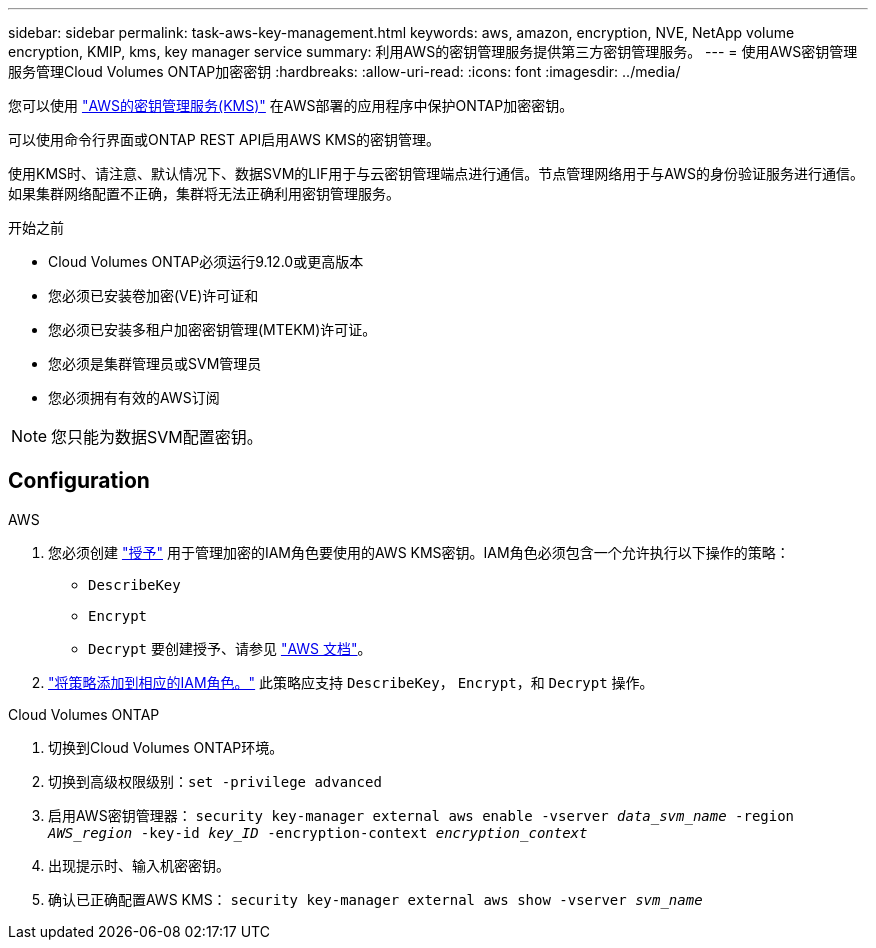 ---
sidebar: sidebar 
permalink: task-aws-key-management.html 
keywords: aws, amazon, encryption, NVE, NetApp volume encryption, KMIP, kms, key manager service 
summary: 利用AWS的密钥管理服务提供第三方密钥管理服务。 
---
= 使用AWS密钥管理服务管理Cloud Volumes ONTAP加密密钥
:hardbreaks:
:allow-uri-read: 
:icons: font
:imagesdir: ../media/


[role="lead"]
您可以使用 link:https://docs.aws.amazon.com/kms/latest/developerguide/overview.html["AWS的密钥管理服务(KMS)"^] 在AWS部署的应用程序中保护ONTAP加密密钥。

可以使用命令行界面或ONTAP REST API启用AWS KMS的密钥管理。

使用KMS时、请注意、默认情况下、数据SVM的LIF用于与云密钥管理端点进行通信。节点管理网络用于与AWS的身份验证服务进行通信。如果集群网络配置不正确，集群将无法正确利用密钥管理服务。

.开始之前
* Cloud Volumes ONTAP必须运行9.12.0或更高版本
* 您必须已安装卷加密(VE)许可证和
* 您必须已安装多租户加密密钥管理(MTEKM)许可证。
* 您必须是集群管理员或SVM管理员
* 您必须拥有有效的AWS订阅



NOTE: 您只能为数据SVM配置密钥。



== Configuration

.AWS
. 您必须创建 link:https://docs.aws.amazon.com/kms/latest/developerguide/concepts.html#grant["授予"^] 用于管理加密的IAM角色要使用的AWS KMS密钥。IAM角色必须包含一个允许执行以下操作的策略：
+
** `DescribeKey`
** `Encrypt`
** `Decrypt`
要创建授予、请参见 link:https://docs.aws.amazon.com/kms/latest/developerguide/create-grant-overview.html["AWS 文档"^]。


. link:https://docs.aws.amazon.com/IAM/latest/UserGuide/access_policies_manage-attach-detach.html["将策略添加到相应的IAM角色。"^] 此策略应支持 `DescribeKey`， `Encrypt`，和 `Decrypt` 操作。


.Cloud Volumes ONTAP
. 切换到Cloud Volumes ONTAP环境。
. 切换到高级权限级别：`set -privilege advanced`
. 启用AWS密钥管理器：
`security key-manager external aws enable -vserver _data_svm_name_ -region _AWS_region_ -key-id _key_ID_ -encryption-context _encryption_context_`
. 出现提示时、输入机密密钥。
. 确认已正确配置AWS KMS：
`security key-manager external aws show -vserver _svm_name_`

